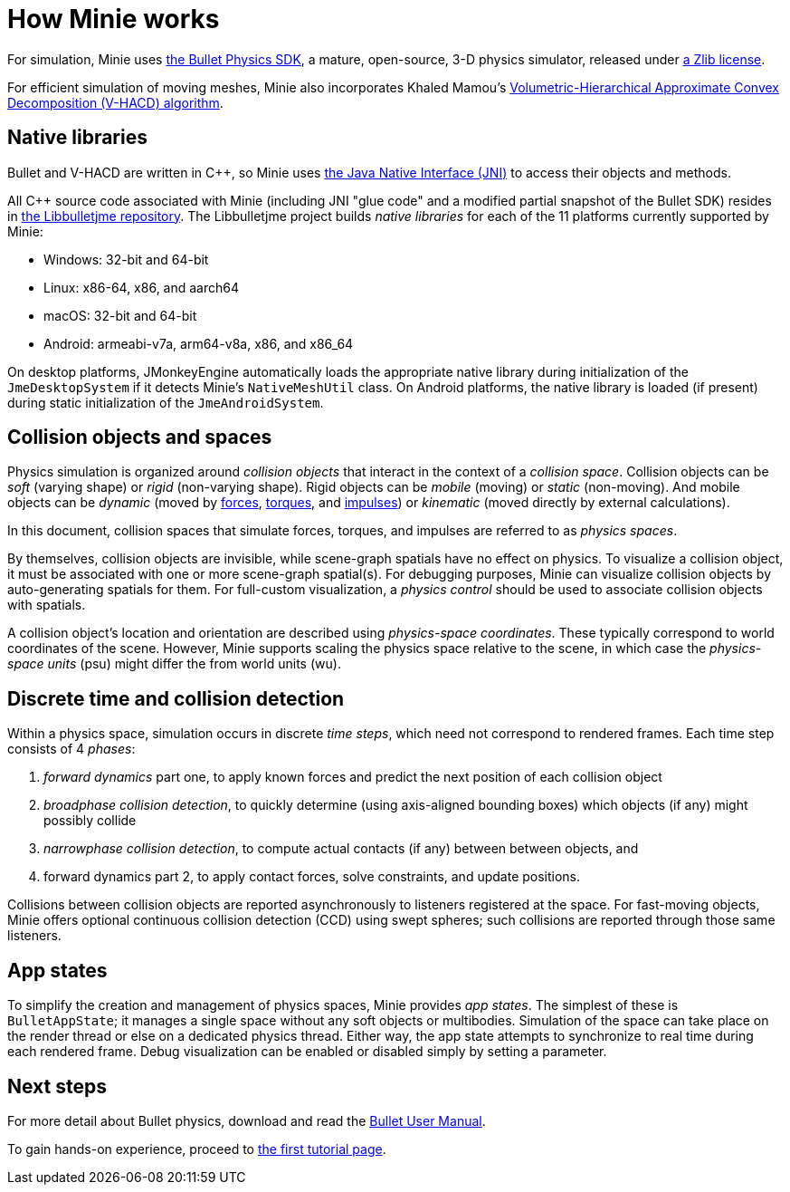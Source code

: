 = How Minie works
:cplusplus: C&#43;&#43;
:url-enwiki: https://en.wikipedia.org/wiki

For simulation, Minie uses https://pybullet.org/wordpress[the Bullet Physics SDK],
a mature, open-source, 3-D physics simulator,
released under https://github.com/bulletphysics/bullet3/blob/master/LICENSE.txt[a Zlib license].

For efficient simulation of moving meshes, Minie also incorporates Khaled Mamou's
https://github.com/kmammou/v-hacd[Volumetric-Hierarchical Approximate Convex Decomposition (V-HACD) algorithm].

== Native libraries

Bullet and V-HACD are written in {cplusplus}, so Minie uses
https://docs.oracle.com/javase/7/docs/technotes/guides/jni/spec/intro.html[the Java Native Interface (JNI)]
to access their objects and methods.

All {cplusplus} source code associated with Minie
(including JNI "glue code" and a modified partial snapshot of the Bullet SDK)
resides in https://github.com/stephengold/Libbulletjme[the Libbulletjme repository].
The Libbulletjme project builds _native libraries_
for each of the 11 platforms currently supported by Minie:

* Windows: 32-bit and 64-bit
* Linux: x86-64, x86, and aarch64
* macOS: 32-bit and 64-bit
* Android: armeabi-v7a, arm64-v8a, x86, and x86_64

On desktop platforms, JMonkeyEngine automatically loads
the appropriate native library during initialization of the `JmeDesktopSystem`
if it detects Minie's `NativeMeshUtil` class.
On Android platforms, the native library is loaded (if present)
during static initialization of the `JmeAndroidSystem`.

== Collision objects and spaces

Physics simulation is organized around _collision objects_
that interact in the context of a _collision space_.
Collision objects can be _soft_ (varying shape) or _rigid_ (non-varying shape).
Rigid objects can be _mobile_ (moving) or _static_ (non-moving).
And mobile objects can be _dynamic_ (moved by {url-enwiki}/Force[forces],
{url-enwiki}/Torque[torques], and {url-enwiki}/Impulse_(physics)[impulses])
or _kinematic_ (moved directly by external calculations).

In this document, collision spaces that simulate forces, torques, and impulses
are referred to as _physics spaces_.

By themselves, collision objects are invisible,
while scene-graph spatials have no effect on physics.
To visualize a collision object, it must be associated
with one or more scene-graph spatial(s).
For debugging purposes, Minie can visualize
collision objects by auto-generating spatials for them.
For full-custom visualization, a _physics control_
should be used to associate collision objects with spatials.

A collision object's location and orientation are described
using _physics-space coordinates_.
These typically correspond to world coordinates of the scene.
However, Minie supports scaling the physics space relative to the scene,
in which case the _physics-space units_ (psu)
might differ the from world units (wu).

== Discrete time and collision detection

Within a physics space, simulation occurs in discrete _time steps_,
which need not correspond to rendered frames.
Each time step consists of 4 _phases_:

. _forward dynamics_ part one,
  to apply known forces
  and predict the next position of each collision object
. _broadphase collision detection_,
  to quickly determine (using axis-aligned bounding boxes)
  which objects (if any) might possibly collide
. _narrowphase collision detection_,
  to compute actual contacts (if any) between between objects,
  and
. forward dynamics part 2,
  to apply contact forces, solve constraints, and update positions.

Collisions between collision objects are reported asynchronously
to listeners registered at the space.
For fast-moving objects,
Minie offers optional continuous collision detection (CCD)
using swept spheres;
such collisions are reported through those same listeners.

== App states

To simplify the creation and management of physics spaces,
Minie provides _app states_.
The simplest of these is `BulletAppState`; it manages a single
space without any soft objects or multibodies.
Simulation of the space can take place on the render thread
or else on a dedicated physics thread.
Either way, the app state attempts to synchronize to real time
during each rendered frame.
Debug visualization can be enabled or disabled simply by setting a parameter.

== Next steps

For more detail about Bullet physics, download and read the
https://github.com/bulletphysics/bullet3/blob/master/docs/Bullet_User_Manual.pdf[Bullet User Manual].

To gain hands-on experience,
proceed to xref:minie-library-tutorials:add.adoc[the first tutorial page].